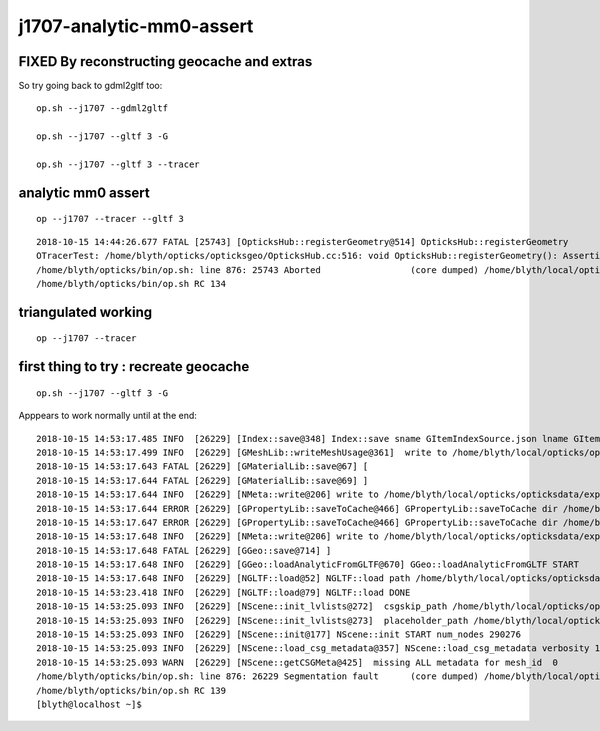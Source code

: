 j1707-analytic-mm0-assert
============================


FIXED By reconstructing geocache and extras
----------------------------------------------


So try going back to gdml2gltf too::

    op.sh --j1707 --gdml2gltf

    op.sh --j1707 --gltf 3 -G

    op.sh --j1707 --gltf 3 --tracer



analytic mm0 assert
------------------------

::

   op --j1707 --tracer --gltf 3


::

    2018-10-15 14:44:26.677 FATAL [25743] [OpticksHub::registerGeometry@514] OpticksHub::registerGeometry
    OTracerTest: /home/blyth/opticks/opticksgeo/OpticksHub.cc:516: void OpticksHub::registerGeometry(): Assertion `mm0' failed.
    /home/blyth/opticks/bin/op.sh: line 876: 25743 Aborted                 (core dumped) /home/blyth/local/opticks/lib/OTracerTest --size 1920,1080,1 --position 100,100 --j1707 --tracer --gltf 3
    /home/blyth/opticks/bin/op.sh RC 134


triangulated working
----------------------

::

   op --j1707 --tracer 



first thing to try : recreate geocache
------------------------------------------

::

   op.sh --j1707 --gltf 3 -G


Apppears to work normally until at the end::

    2018-10-15 14:53:17.485 INFO  [26229] [Index::save@348] Index::save sname GItemIndexSource.json lname GItemIndexLocal.json itemtype GItemIndex ext .json idpath /home/blyth/local/opticks/opticksdata/export/juno1707/g4_00.a181a603769c1f98ad927e7367c7aa51.dae dir /home/blyth/local/opticks/opticksdata/export/juno1707/g4_00.a181a603769c1f98ad927e7367c7aa51.dae/MeshIndex
    2018-10-15 14:53:17.499 INFO  [26229] [GMeshLib::writeMeshUsage@361]  write to /home/blyth/local/opticks/opticksdata/export/juno1707/g4_00.a181a603769c1f98ad927e7367c7aa51.dae/GMeshLib/MeshUsage.txt
    2018-10-15 14:53:17.643 FATAL [26229] [GMaterialLib::save@67] [
    2018-10-15 14:53:17.644 FATAL [26229] [GMaterialLib::save@69] ]
    2018-10-15 14:53:17.644 INFO  [26229] [NMeta::write@206] write to /home/blyth/local/opticks/opticksdata/export/juno1707/g4_00.a181a603769c1f98ad927e7367c7aa51.dae/GSurfaceLib/GPropertyLibMetadata.json
    2018-10-15 14:53:17.644 ERROR [26229] [GPropertyLib::saveToCache@466] GPropertyLib::saveToCache dir /home/blyth/local/opticks/opticksdata/export/juno1707/g4_00.a181a603769c1f98ad927e7367c7aa51.dae/GSurfaceLib name GSurfaceLibOptical.npy type GSurfaceLib
    2018-10-15 14:53:17.647 ERROR [26229] [GPropertyLib::saveToCache@466] GPropertyLib::saveToCache dir /home/blyth/local/opticks/opticksdata/export/juno1707/g4_00.a181a603769c1f98ad927e7367c7aa51.dae/GBndLib name GBndLibIndex.npy type GBndLib
    2018-10-15 14:53:17.648 INFO  [26229] [NMeta::write@206] write to /home/blyth/local/opticks/opticksdata/export/juno1707/g4_00.a181a603769c1f98ad927e7367c7aa51.dae/cachemeta.json
    2018-10-15 14:53:17.648 FATAL [26229] [GGeo::save@714] ]
    2018-10-15 14:53:17.648 INFO  [26229] [GGeo::loadAnalyticFromGLTF@670] GGeo::loadAnalyticFromGLTF START
    2018-10-15 14:53:17.648 INFO  [26229] [NGLTF::load@52] NGLTF::load path /home/blyth/local/opticks/opticksdata/export/juno1707/g4_00.gltf
    2018-10-15 14:53:23.418 INFO  [26229] [NGLTF::load@79] NGLTF::load DONE
    2018-10-15 14:53:25.093 INFO  [26229] [NScene::init_lvlists@272]  csgskip_path /home/blyth/local/opticks/opticksdata/export/juno1707/g4_00/CSGSKIP_DEEP_TREES.txt
    2018-10-15 14:53:25.093 INFO  [26229] [NScene::init_lvlists@273]  placeholder_path /home/blyth/local/opticks/opticksdata/export/juno1707/g4_00/PLACEHOLDER_FAILED_POLY.txt
    2018-10-15 14:53:25.093 INFO  [26229] [NScene::init@177] NScene::init START num_nodes 290276
    2018-10-15 14:53:25.093 INFO  [26229] [NScene::load_csg_metadata@357] NScene::load_csg_metadata verbosity 1 num_meshes 35
    2018-10-15 14:53:25.093 WARN  [26229] [NScene::getCSGMeta@425]  missing ALL metadata for mesh_id  0
    /home/blyth/opticks/bin/op.sh: line 876: 26229 Segmentation fault      (core dumped) /home/blyth/local/opticks/lib/OKTest --size 1920,1080,1 --position 100,100 --j1707 --gltf 3 -G
    /home/blyth/opticks/bin/op.sh RC 139
    [blyth@localhost ~]$ 


